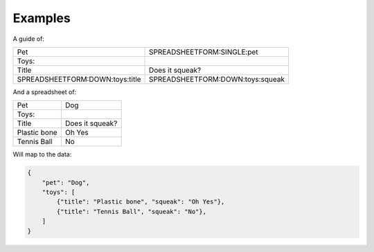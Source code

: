 Examples
========





A guide of:

+-------------------------------------+------------------------------------------+
| Pet                                 |  SPREADSHEETFORM:SINGLE:pet              |
+-------------------------------------+------------------------------------------+
| Toys:                               |                                          |
+-------------------------------------+------------------------------------------+
| Title                               |  Does it squeak?                         |
+-------------------------------------+------------------------------------------+
| SPREADSHEETFORM:DOWN:toys:title     |  SPREADSHEETFORM:DOWN:toys:squeak        |
+-------------------------------------+------------------------------------------+

And a spreadsheet of:

+-------------------------------------+------------------------------------------+
| Pet                                 |  Dog                                     |
+-------------------------------------+------------------------------------------+
| Toys:                               |                                          |
+-------------------------------------+------------------------------------------+
| Title                               |  Does it squeak?                         |
+-------------------------------------+------------------------------------------+
| Plastic bone                        |  Oh Yes                                  |
+-------------------------------------+------------------------------------------+
| Tennis Ball                         |  No                                      |
+-------------------------------------+------------------------------------------+

Will map to the data:

.. code-block:: json

    {
        "pet": "Dog",
        "toys": [
            {"title": "Plastic bone", "squeak": "Oh Yes"},
            {"title": "Tennis Ball", "squeak": "No"},
        ]
    }
